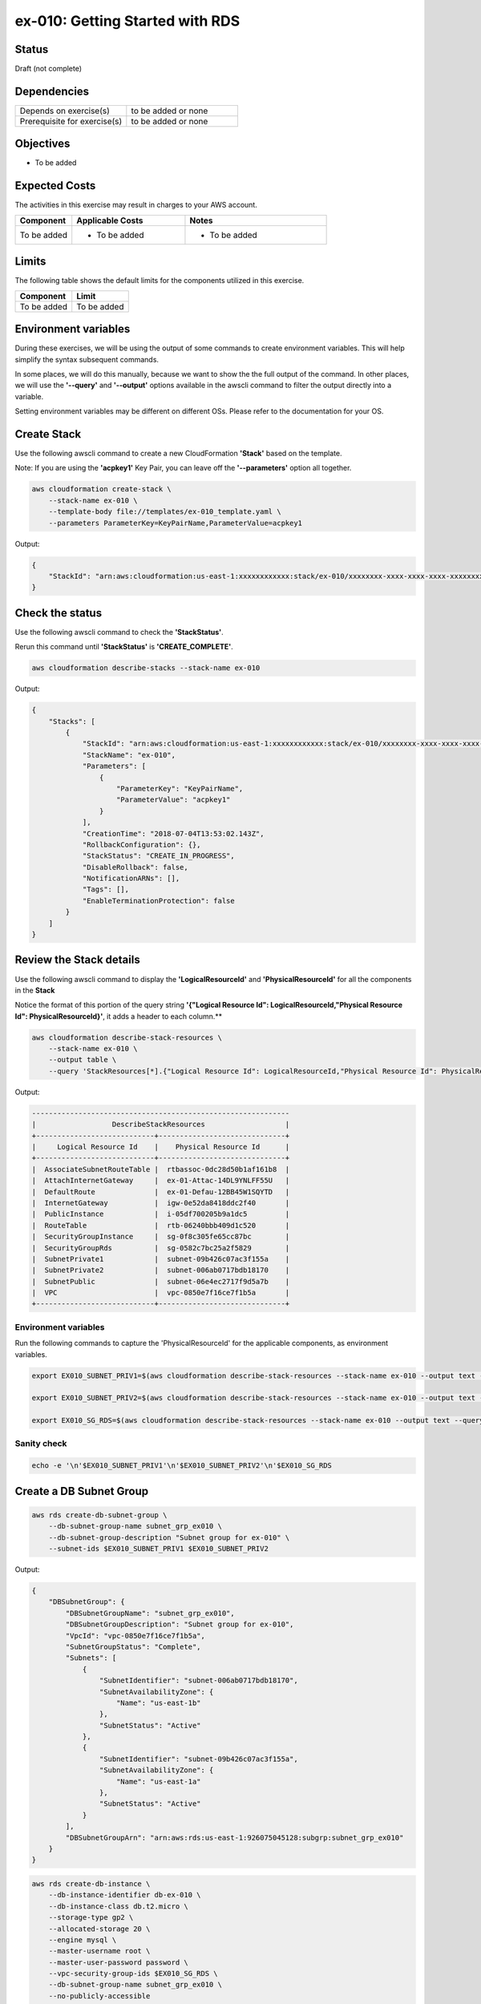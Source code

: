 ex-010: Getting Started with RDS 
================================

Status
------
Draft (not complete)

Dependencies
------------
.. list-table::
   :widths: 25, 25
   :header-rows: 0

   * - Depends on exercise(s)
     - to be added or none
   * - Prerequisite for exercise(s)
     - to be added or none

Objectives
----------
- To be added

Expected Costs
--------------
The activities in this exercise may result in charges to your AWS account.

.. list-table::
   :widths: 20, 40, 50
   :header-rows: 0

   * - **Component**
     - **Applicable Costs**
     - **Notes**
   * - To be added
     - 
        + To be added
     -
        + To be added

Limits
------
The following table shows the default limits for the components utilized in this exercise.

.. list-table::
   :widths: 25, 25
   :header-rows: 0

   * - **Component**
     - **Limit**
   * - To be added
     - To be added

Environment variables
---------------------
During these exercises, we will be using the output of some commands to create environment variables. This will help simplify the syntax subsequent commands.

In some places, we will do this manually, because we want to show the the full output of the command. In other places, we will use the **'--query'** and **'--output'** options available in the awscli command to filter the output directly into a variable.

Setting environment variables may be different on different OSs. Please refer to the documentation for your OS.


Create Stack
------------
Use the following awscli command to create a new CloudFormation **'Stack'** based on the template.

Note: If you are using the **'acpkey1'** Key Pair, you can leave off the **'--parameters'** option all together.

.. code-block::

    aws cloudformation create-stack \
        --stack-name ex-010 \
        --template-body file://templates/ex-010_template.yaml \
        --parameters ParameterKey=KeyPairName,ParameterValue=acpkey1

Output:

.. code-block::

    {
        "StackId": "arn:aws:cloudformation:us-east-1:xxxxxxxxxxxx:stack/ex-010/xxxxxxxx-xxxx-xxxx-xxxx-xxxxxxxxxxxx"
    }

Check the status
----------------
Use the following awscli command to check the **'StackStatus'**.

Rerun this command until **'StackStatus'** is **'CREATE_COMPLETE'**.

.. code-block::

    aws cloudformation describe-stacks --stack-name ex-010

Output:

.. code-block::

    {
        "Stacks": [
            {
                "StackId": "arn:aws:cloudformation:us-east-1:xxxxxxxxxxxx:stack/ex-010/xxxxxxxx-xxxx-xxxx-xxxx-xxxxxxxxxxxx",
                "StackName": "ex-010",
                "Parameters": [
                    {
                        "ParameterKey": "KeyPairName",
                        "ParameterValue": "acpkey1"
                    }
                ],
                "CreationTime": "2018-07-04T13:53:02.143Z",
                "RollbackConfiguration": {},
                "StackStatus": "CREATE_IN_PROGRESS",
                "DisableRollback": false,
                "NotificationARNs": [],
                "Tags": [],
                "EnableTerminationProtection": false
            }
        ]
    }

Review the Stack details
------------------------
Use the following awscli command to display the **'LogicalResourceId'** and **'PhysicalResourceId'** for all the components in the **Stack**

Notice the format of this portion of the query string **'{"Logical Resource Id": LogicalResourceId,"Physical Resource Id": PhysicalResourceId}'**, it adds a header to each column.** 

.. code-block::

    aws cloudformation describe-stack-resources \
        --stack-name ex-010 \
        --output table \
        --query 'StackResources[*].{"Logical Resource Id": LogicalResourceId,"Physical Resource Id": PhysicalResourceId}'

Output:

.. code-block::

    -------------------------------------------------------------
    |                  DescribeStackResources                   |
    +----------------------------+------------------------------+
    |     Logical Resource Id    |    Physical Resource Id      |
    +----------------------------+------------------------------+
    |  AssociateSubnetRouteTable |  rtbassoc-0dc28d50b1af161b8  |
    |  AttachInternetGateway     |  ex-01-Attac-14DL9YNLFF55U   |
    |  DefaultRoute              |  ex-01-Defau-12BB45W1SQYTD   |
    |  InternetGateway           |  igw-0e52da8418ddc2f40       |
    |  PublicInstance            |  i-05df700205b9a1dc5         |
    |  RouteTable                |  rtb-06240bbb409d1c520       |
    |  SecurityGroupInstance     |  sg-0f8c305fe65cc87bc        |
    |  SecurityGroupRds          |  sg-0582c7bc25a2f5829        |
    |  SubnetPrivate1            |  subnet-09b426c07ac3f155a    |
    |  SubnetPrivate2            |  subnet-006ab0717bdb18170    |
    |  SubnetPublic              |  subnet-06e4ec2717f9d5a7b    |
    |  VPC                       |  vpc-0850e7f16ce7f1b5a       |
    +----------------------------+------------------------------+

Environment variables
~~~~~~~~~~~~~~~~~~~~~
Run the following commands to capture the 'PhysicalResourceId' for the applicable components, as environment variables.

.. code-block::

    export EX010_SUBNET_PRIV1=$(aws cloudformation describe-stack-resources --stack-name ex-010 --output text --query 'StackResources[?LogicalResourceId==`SubnetPrivate1`].PhysicalResourceId')

    export EX010_SUBNET_PRIV2=$(aws cloudformation describe-stack-resources --stack-name ex-010 --output text --query 'StackResources[?LogicalResourceId==`SubnetPrivate2`].PhysicalResourceId')

    export EX010_SG_RDS=$(aws cloudformation describe-stack-resources --stack-name ex-010 --output text --query 'StackResources[?LogicalResourceId==`SecurityGroupRds`].PhysicalResourceId')

Sanity check
~~~~~~~~~~~~

.. code-block::
    
    echo -e '\n'$EX010_SUBNET_PRIV1'\n'$EX010_SUBNET_PRIV2'\n'$EX010_SG_RDS



Create a DB Subnet Group
------------------------

.. code-block::

    aws rds create-db-subnet-group \
        --db-subnet-group-name subnet_grp_ex010 \
        --db-subnet-group-description "Subnet group for ex-010" \
        --subnet-ids $EX010_SUBNET_PRIV1 $EX010_SUBNET_PRIV2

Output:

.. code-block::

    {
        "DBSubnetGroup": {
            "DBSubnetGroupName": "subnet_grp_ex010",
            "DBSubnetGroupDescription": "Subnet group for ex-010",
            "VpcId": "vpc-0850e7f16ce7f1b5a",
            "SubnetGroupStatus": "Complete",
            "Subnets": [
                {
                    "SubnetIdentifier": "subnet-006ab0717bdb18170",
                    "SubnetAvailabilityZone": {
                        "Name": "us-east-1b"
                    },
                    "SubnetStatus": "Active"
                },
                {
                    "SubnetIdentifier": "subnet-09b426c07ac3f155a",
                    "SubnetAvailabilityZone": {
                        "Name": "us-east-1a"
                    },
                    "SubnetStatus": "Active"
                }
            ],
            "DBSubnetGroupArn": "arn:aws:rds:us-east-1:926075045128:subgrp:subnet_grp_ex010"
        }
    }



.. code-block::

    aws rds create-db-instance \
        --db-instance-identifier db-ex-010 \
        --db-instance-class db.t2.micro \
        --storage-type gp2 \
        --allocated-storage 20 \
        --engine mysql \
        --master-username root \
        --master-user-password password \
        --vpc-security-group-ids $EX010_SG_RDS \
        --db-subnet-group-name subnet_grp_ex010 \
        --no-publicly-accessible

Output:

.. code-block::

    {
        "DBInstance": {
            "DBInstanceIdentifier": "db-ex-010a",
            "DBInstanceClass": "db.t2.micro",
            "Engine": "mysql",
            "DBInstanceStatus": "creating",
            "MasterUsername": "root",
            "AllocatedStorage": 20,
            "PreferredBackupWindow": "09:25-09:55",
            "BackupRetentionPeriod": 1,
            "DBSecurityGroups": [],
            "VpcSecurityGroups": [
                {
                    "VpcSecurityGroupId": "sg-0582c7bc25a2f5829",
                    "Status": "active"
                }
            ],
            "DBParameterGroups": [
                {
                    "DBParameterGroupName": "default.mysql5.6",
                    "ParameterApplyStatus": "in-sync"
                }
            ],
            "DBSubnetGroup": {
                "DBSubnetGroupName": "subnet_grp_ex010",
                "DBSubnetGroupDescription": "Subnet group for ex-010",
                "VpcId": "vpc-0850e7f16ce7f1b5a",
                "SubnetGroupStatus": "Complete",
                "Subnets": [
                    {
                        "SubnetIdentifier": "subnet-006ab0717bdb18170",
                        "SubnetAvailabilityZone": {
                            "Name": "us-east-1b"
                        },
                        "SubnetStatus": "Active"
                    },
                    {
                        "SubnetIdentifier": "subnet-09b426c07ac3f155a",
                        "SubnetAvailabilityZone": {
                            "Name": "us-east-1a"
                        },
                        "SubnetStatus": "Active"
                    }
                ]
            },
            "PreferredMaintenanceWindow": "fri:03:54-fri:04:24",
            "PendingModifiedValues": {
                "MasterUserPassword": "****"
            },
            "MultiAZ": false,
            "EngineVersion": "5.6.39",
            "AutoMinorVersionUpgrade": true,
            "ReadReplicaDBInstanceIdentifiers": [],
            "LicenseModel": "general-public-license",
            "OptionGroupMemberships": [
                {
                    "OptionGroupName": "default:mysql-5-6",
                    "Status": "in-sync"
                }
            ],
            "PubliclyAccessible": false,
            "StorageType": "gp2",
            "DbInstancePort": 0,
            "StorageEncrypted": false,
            "DbiResourceId": "db-SHVVNZK6EH6UWTQFGJ653T773Q",
            "CACertificateIdentifier": "rds-ca-2015",
            "DomainMemberships": [],
            "CopyTagsToSnapshot": false,
            "MonitoringInterval": 0,
            "DBInstanceArn": "arn:aws:rds:us-east-1:926075045128:db:db-ex-010a",
            "IAMDatabaseAuthenticationEnabled": false,
            "PerformanceInsightsEnabled": false
        }
    }




.. code-block::

    aws rds describe-db-instances \
        --db-instance-identifier db-ex-010 \
        --output text \
        --query DBInstances[*].DBInstanceStatus

Output:

.. code-block::

    creating




.. code-block::

    aws rds  modify-db-instance \
        --db-instance-identifier db-ex-010a \
        --multi-az \
        --apply-immediately

Output:

.. code-block::

    {
        "DBInstance": {
            "DBInstanceIdentifier": "db-ex-010a",
            "DBInstanceClass": "db.t2.micro",
            "Engine": "mysql",
            "DBInstanceStatus": "available",
            "MasterUsername": "root",
            "Endpoint": {
                "Address": "db-ex-010a.c13wv22kylew.us-east-1.rds.amazonaws.com",
                "Port": 3306,
                "HostedZoneId": "Z2R2ITUGPM61AM"
            },
            "AllocatedStorage": 20,
            "InstanceCreateTime": "2018-07-04T14:13:54.557Z",
            "PreferredBackupWindow": "09:25-09:55",
            "BackupRetentionPeriod": 1,
            "DBSecurityGroups": [],
            "VpcSecurityGroups": [
                {
                    "VpcSecurityGroupId": "sg-0582c7bc25a2f5829",
                    "Status": "active"
                }
            ],
            "DBParameterGroups": [
                {
                    "DBParameterGroupName": "default.mysql5.6",
                    "ParameterApplyStatus": "in-sync"
                }
            ],
            "AvailabilityZone": "us-east-1a",
            "DBSubnetGroup": {
                "DBSubnetGroupName": "subnet_grp_ex010",
                "DBSubnetGroupDescription": "Subnet group for ex-010",
                "VpcId": "vpc-0850e7f16ce7f1b5a",
                "SubnetGroupStatus": "Complete",
                "Subnets": [
                    {
                        "SubnetIdentifier": "subnet-006ab0717bdb18170",
                        "SubnetAvailabilityZone": {
                            "Name": "us-east-1b"
                        },
                        "SubnetStatus": "Active"
                    },
                    {
                        "SubnetIdentifier": "subnet-09b426c07ac3f155a",
                        "SubnetAvailabilityZone": {
                            "Name": "us-east-1a"
                        },
                        "SubnetStatus": "Active"
                    }
                ]
            },
            "PreferredMaintenanceWindow": "fri:03:54-fri:04:24",
            "PendingModifiedValues": {
                "MultiAZ": true
            },
            "LatestRestorableTime": "2018-07-04T23:30:00Z",
            "MultiAZ": false,
            "EngineVersion": "5.6.39",
            "AutoMinorVersionUpgrade": true,
            "ReadReplicaDBInstanceIdentifiers": [],
            "LicenseModel": "general-public-license",
            "OptionGroupMemberships": [
                {
                    "OptionGroupName": "default:mysql-5-6",
                    "Status": "in-sync"
                }
            ],
            "PubliclyAccessible": false,
            "StorageType": "gp2",
            "DbInstancePort": 0,
            "StorageEncrypted": false,
      
          "DbiResourceId": "db-SHVVNZK6EH6UWTQFGJ653T773Q",
            "CACertificateIdentifier": "rds-ca-2015",
            "DomainMemberships": [],
            "CopyTagsToSnapshot": false,
            "MonitoringInterval": 0,
            "DBInstanceArn": "arn:aws:rds:us-east-1:926075045128:db:db-ex-010a",
            "IAMDatabaseAuthenticationEnabled": false,
            "PerformanceInsightsEnabled": false
        }
    }


.. code-block::

    aws rds describe-db-instances \
        --db-instance-identifier db-ex-010a \
        --output table \
        --query 'DBInstances[*].{MultiAZ: MultiAZ,DBInstanceStatus: DBInstanceStatus}'

Output:

.. code-block::

    ---------------------------------
    |      DescribeDBInstances      |
    +-------------------+-----------+
    | DBInstanceStatus  |  MultiAZ  |
    +-------------------+-----------+
    |  modifying        |  False    |
    +-------------------+-----------+





.. code-block::

    aws rds reboot-db-instance --db-instance-identifier db-ex-010a --force-failover

Output:

.. code-block::

    {
        "DBInstance": {
            "DBInstanceIdentifier": "db-ex-010a",
            "DBInstanceClass": "db.t2.micro",
            "Engine": "mysql",
            "DBInstanceStatus": "rebooting",
            "MasterUsername": "root",
            "Endpoint": {
                "Address": "db-ex-010a.c13wv22kylew.us-east-1.rds.amazonaws.com",
                "Port": 3306,
                "HostedZoneId": "Z2R2ITUGPM61AM"
            },
            "AllocatedStorage": 20,
            "InstanceCreateTime": "2018-07-04T14:13:54.557Z",
            "PreferredBackupWindow": "09:25-09:55",
            "BackupRetentionPeriod": 1,
            "DBSecurityGroups": [],
            "VpcSecurityGroups": [
                {
                    "VpcSecurityGroupId": "sg-0582c7bc25a2f5829",
                    "Status": "active"
                }
            ],
            "DBParameterGroups": [
                {
                    "DBParameterGroupName": "default.mysql5.6",
                    "ParameterApplyStatus": "in-sync"
                }
            ],
            "AvailabilityZone": "us-east-1a",
            "DBSubnetGroup": {
                "DBSubnetGroupName": "subnet_grp_ex010",
                "DBSubnetGroupDescription": "Subnet group for ex-010",
                "VpcId": "vpc-0850e7f16ce7f1b5a",
                "SubnetGroupStatus": "Complete",
                "Subnets": [
                    {
                        "SubnetIdentifier": "subnet-006ab0717bdb18170",
                        "SubnetAvailabilityZone": {
                            "Name": "us-east-1b"
                        },
                        "SubnetStatus": "Active"
                    },
                    {
                        "SubnetIdentifier": "subnet-09b426c07ac3f155a",
                        "SubnetAvailabilityZone": {
                            "Name": "us-east-1a"
                        },
                        "SubnetStatus": "Active"
                    }
                ]
            },
            "PreferredMaintenanceWindow": "fri:03:54-fri:04:24",
            "PendingModifiedValues": {},
            "LatestRestorableTime": "2018-07-05T00:15:00Z",
            "MultiAZ": true,
            "EngineVersion": "5.6.39",
            "AutoMinorVersionUpgrade": true,
            "ReadReplicaDBInstanceIdentifiers": [],
            "LicenseModel": "general-public-license",
            "OptionGroupMemberships": [
                {
                    "OptionGroupName": "default:mysql-5-6",
                    "Status": "in-sync"
                }
            ],
            "SecondaryAvailabilityZone": "us-east-1b",
            "PubliclyAccessible": false,
            "StorageType": "gp2",
            "DbInstancePort": 0,
            "StorageEncrypted": false,
            "DbiResourceId": "db-SHVVNZK6EH6UWTQFGJ653T773Q",
            "CACertificateIdentifier": "rds-ca-2015",
            "DomainMemberships": [],
            "CopyTagsToSnapshot": false,
            "MonitoringInterval": 0,
            "DBInstanceArn": "arn:aws:rds:us-east-1:926075045128:db:db-ex-010a",
            "IAMDatabaseAuthenticationEnabled": false,
            "PerformanceInsightsEnabled": false
        }
    }

.. code-block::
    aws rds describe-events --source-identifier db-ex-010a --source-type db-instance




.. code-block::

    aws rds modify-db-instance \
        --db-instance-identifier db-ex-010a \
        --no-multi-az \
        --apply-immediately

Output:

.. code-block::

    {
        "DBInstance": {
            "DBInstanceIdentifier": "db-ex-010a",
            "DBInstanceClass": "db.t2.micro",
            "Engine": "mysql",
            "DBInstanceStatus": "available",
            "MasterUsername": "root",
            "Endpoint": {
                "Address": "db-ex-010a.c13wv22kylew.us-east-1.rds.amazonaws.com",
                "Port": 3306,
                "HostedZoneId": "Z2R2ITUGPM61AM"
            },
            "AllocatedStorage": 20,
            "InstanceCreateTime": "2018-07-04T14:13:54.557Z",
            "PreferredBackupWindow": "09:25-09:55",
            "BackupRetentionPeriod": 1,
            "DBSecurityGroups": [],
            "VpcSecurityGroups": [
                {
                    "VpcSecurityGroupId": "sg-0582c7bc25a2f5829",
                    "Status": "active"
                }
            ],
            "DBParameterGroups": [
                {
                    "DBParameterGroupName": "default.mysql5.6",
                    "ParameterApplyStatus": "in-sync"
                }
            ],
            "AvailabilityZone": "us-east-1b",
            "DBSubnetGroup": {
                "DBSubnetGroupName": "subnet_grp_ex010",
                "DBSubnetGroupDescription": "Subnet group for ex-010",
                "VpcId": "vpc-0850e7f16ce7f1b5a",
                "SubnetGroupStatus": "Complete",
                "Subnets": [
                    {
                        "SubnetIdentifier": "subnet-006ab0717bdb18170",
                        "SubnetAvailabilityZone": {
                            "Name": "us-east-1b"
                        },
                        "SubnetStatus": "Active"
                    },
                    {
                        "SubnetIdentifier": "subnet-09b426c07ac3f155a",
                        "SubnetAvailabilityZone": {
                            "Name": "us-east-1a"
                        },
                        "SubnetStatus": "Active"
                    }
                ]
            },
            "PreferredMaintenanceWindow": "fri:03:54-fri:04:24",
            "PendingModifiedValues": {
                "MultiAZ": false
            },
            "LatestRestorableTime": "2018-07-05T10:05:00Z",
            "MultiAZ": true,
            "EngineVersion": "5.6.39",
            "AutoMinorVersionUpgrade": true,
            "ReadReplicaDBInstanceIdentifiers": [],
            "LicenseModel": "general-public-license",
            "OptionGroupMemberships": [
                {
                    "OptionGroupName": "default:mysql-5-6",
                    "Status": "in-sync"
                }
            ],
            "SecondaryAvailabilityZone": "us-east-1a",
            "PubliclyAccessible": false,
            "StorageType": "gp2",
            "DbInstancePort": 0,
            "StorageEncrypted": false,
            "DbiResourceId": "db-SHVVNZK6EH6UWTQFGJ653T773Q",
            "CACertificateIdentifier": "rds-ca-2015",
            "DomainMemberships": [],
            "CopyTagsToSnapshot": false,
            "MonitoringInterval": 0,
            "DBInstanceArn": "arn:aws:rds:us-east-1:926075045128:db:db-ex-010a",
            "IAMDatabaseAuthenticationEnabled": false,
            "PerformanceInsightsEnabled": false
        }
    }

.. code-block::

    aws rds create-db-instance-read-replica \
        --db-instance-identifier dbro-ex-010 \
        --source-db-instance-identifier db-ex-010a

Output:

.. code-block::

    {
        "DBInstance": {
            "DBInstanceIdentifier": "dbro-ex-010",
            "DBInstanceClass": "db.t2.micro",
            "Engine": "mysql",
            "DBInstanceStatus": "creating",
            "MasterUsername": "root",
            "AllocatedStorage": 20,
            "PreferredBackupWindow": "09:25-09:55",
            "BackupRetentionPeriod": 0,
            "DBSecurityGroups": [],
            "VpcSecurityGroups": [
                {
                    "VpcSecurityGroupId": "sg-0582c7bc25a2f5829",
                    "Status": "active"
                }
            ],
            "DBParameterGroups": [
                {
                    "DBParameterGroupName": "default.mysql5.6",
                    "ParameterApplyStatus": "in-sync"
                }
            ],
            "DBSubnetGroup": {
                "DBSubnetGroupName": "subnet_grp_ex010",
                "DBSubnetGroupDescription": "Subnet group for ex-010",
                "VpcId": "vpc-0850e7f16ce7f1b5a",
                "SubnetGroupStatus": "Complete",
                "Subnets": [
                    {
                        "SubnetIdentifier": "subnet-006ab0717bdb18170",
                        "SubnetAvailabilityZone": {
                            "Name": "us-east-1b"
                        },
                        "SubnetStatus": "Active"
                    },
                    {
                        "SubnetIdentifier": "subnet-09b426c07ac3f155a",
                        "SubnetAvailabilityZone": {
                            "Name": "us-east-1a"
                        },
                        "SubnetStatus": "Active"
                    }
                ]
            },
            "PreferredMaintenanceWindow": "fri:03:54-fri:04:24",
            "PendingModifiedValues": {},
            "MultiAZ": false,
            "EngineVersion": "5.6.39",
            "AutoMinorVersionUpgrade": true,
            "ReadReplicaSourceDBInstanceIdentifier": "db-ex-010a",
            "ReadReplicaDBInstanceIdentifiers": [],
            "LicenseModel": "general-public-license",
            "OptionGroupMemberships": [
                {
                    "OptionGroupName": "default:mysql-5-6",
                    "Status": "pending-apply"
                }
            ],
            "PubliclyAccessible": false,
            "StorageType": "gp2",
            "DbInstancePort": 0,
            "StorageEncrypted": false,
            "DbiResourceId": "db-THZGEC7WBG4EKJZJUSJU2H5W6A",
            "CACertificateIdentifier": "rds-ca-2015",
            "DomainMemberships": [],
            "CopyTagsToSnapshot": false,
            "MonitoringInterval": 0,
            "DBInstanceArn": "arn:aws:rds:us-east-1:926075045128:db:dbro-ex-010",
            "IAMDatabaseAuthenticationEnabled": false,
            "PerformanceInsightsEnabled": false
        }
    }









apt install mysql-client

mysql -h $DBHOST -u dbadmin -p

export DBHOST=db-ex-010.c13wv22kylew.us-east-1.rds.amazonaws.com

mysql> show databases;
+--------------------+
| Database           |
+--------------------+
| information_schema |
| innodb             |
| mysql              |
| performance_schema |
| sys                |
+--------------------+
5 rows in set (0.00 sec)


mysql> create database test;
Query OK, 1 row affected (0.01 sec)


mysql> show databases;
+--------------------+
| Database           |
+--------------------+
| information_schema |
| innodb             |
| mysql              |
| performance_schema |
| sys                |
| test               |
+--------------------+
6 rows in set (0.00 sec)

mysql> use test;
Database changed


mysql> show tables;
Empty set (0.00 sec)




Summary
-------
- To be added

Next steps
----------
In `ex-011 <https://github.com/addr2data/aws-certification-prep/blob/master/exercises/ex-011_GettingStartedAutoScaling.rst>`_, we will get started with Auto Scaling.


